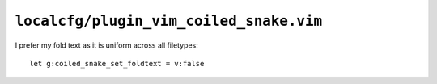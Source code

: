 ``localcfg/plugin_vim_coiled_snake.vim``
========================================

I prefer my fold text as it is uniform across all filetypes::

    let g:coiled_snake_set_foldtext = v:false
